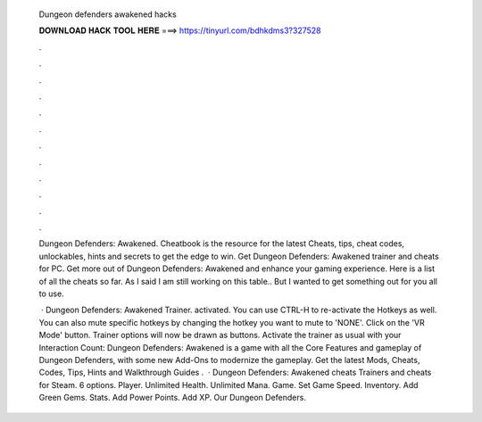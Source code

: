   Dungeon defenders awakened hacks
  
  
  
  𝐃𝐎𝐖𝐍𝐋𝐎𝐀𝐃 𝐇𝐀𝐂𝐊 𝐓𝐎𝐎𝐋 𝐇𝐄𝐑𝐄 ===> https://tinyurl.com/bdhkdms3?327528
  
  
  
  .
  
  
  
  .
  
  
  
  .
  
  
  
  .
  
  
  
  .
  
  
  
  .
  
  
  
  .
  
  
  
  .
  
  
  
  .
  
  
  
  .
  
  
  
  .
  
  
  
  .
  
  Dungeon Defenders: Awakened. Cheatbook is the resource for the latest Cheats, tips, cheat codes, unlockables, hints and secrets to get the edge to win. Get Dungeon Defenders: Awakened trainer and cheats for PC. Get more out of Dungeon Defenders: Awakened and enhance your gaming experience. Here is a list of all the cheats so far. As I said I am still working on this table.. But I wanted to get something out for you all to use.
  
   · Dungeon Defenders: Awakened Trainer. activated. You can use CTRL-H to re-activate the Hotkeys as well. You can also mute specific hotkeys by changing the hotkey you want to mute to 'NONE'. Click on the 'VR Mode' button. Trainer options will now be drawn as buttons. Activate the trainer as usual with your  Interaction Count:  Dungeon Defenders: Awakened is a game with all the Core Features and gameplay of Dungeon Defenders, with some new Add-Ons to modernize the gameplay. Get the latest Mods, Cheats, Codes, Tips, Hints and Walkthrough Guides .  · Dungeon Defenders: Awakened cheats Trainers and cheats for Steam. 6 options. Player. Unlimited Health. Unlimited Mana. Game. Set Game Speed. Inventory. Add Green Gems. Stats. Add Power Points. Add XP. Our Dungeon Defenders.

